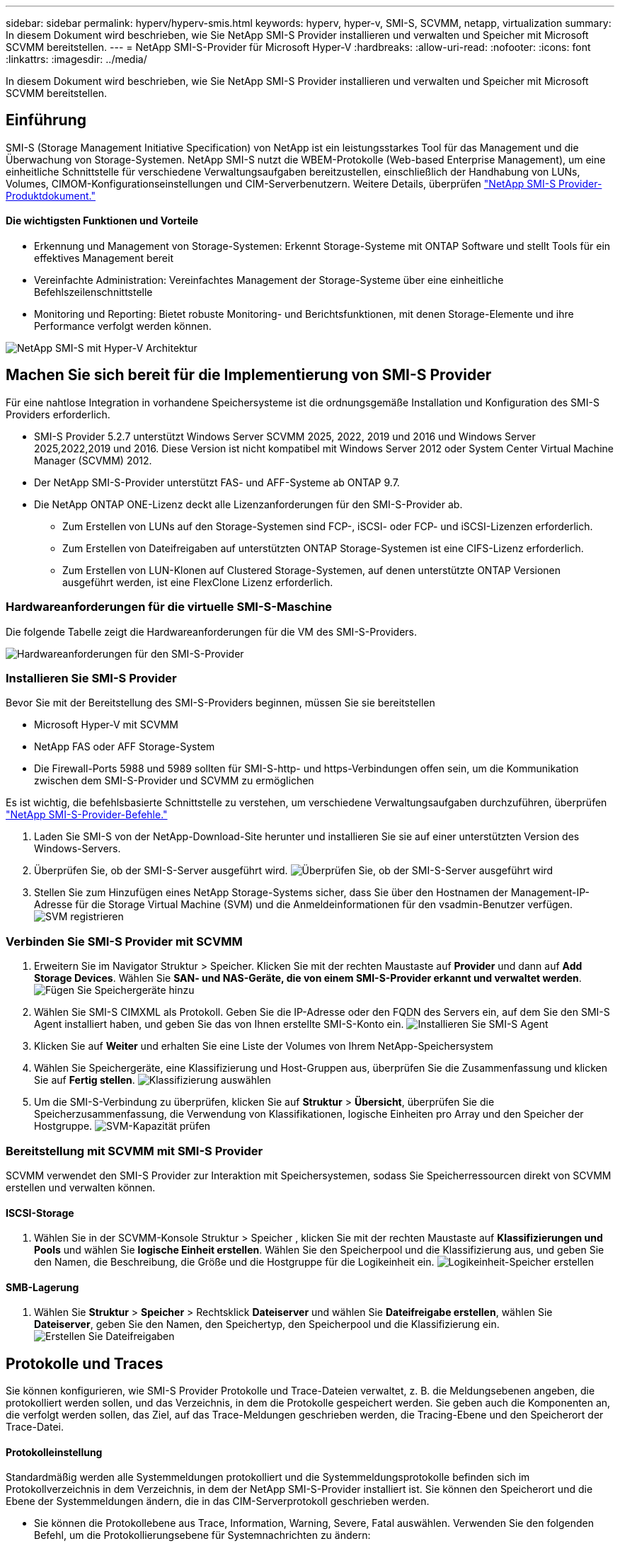 ---
sidebar: sidebar 
permalink: hyperv/hyperv-smis.html 
keywords: hyperv, hyper-v, SMI-S, SCVMM, netapp, virtualization 
summary: In diesem Dokument wird beschrieben, wie Sie NetApp SMI-S Provider installieren und verwalten und Speicher mit Microsoft SCVMM bereitstellen. 
---
= NetApp SMI-S-Provider für Microsoft Hyper-V
:hardbreaks:
:allow-uri-read: 
:nofooter: 
:icons: font
:linkattrs: 
:imagesdir: ../media/


[role="lead"]
In diesem Dokument wird beschrieben, wie Sie NetApp SMI-S Provider installieren und verwalten und Speicher mit Microsoft SCVMM bereitstellen.



== Einführung

SMI-S (Storage Management Initiative Specification) von NetApp ist ein leistungsstarkes Tool für das Management und die Überwachung von Storage-Systemen. NetApp SMI-S nutzt die WBEM-Protokolle (Web-based Enterprise Management), um eine einheitliche Schnittstelle für verschiedene Verwaltungsaufgaben bereitzustellen, einschließlich der Handhabung von LUNs, Volumes, CIMOM-Konfigurationseinstellungen und CIM-Serverbenutzern. Weitere Details, überprüfen link:https://docs.netapp.com/us-en/smis-provider["NetApp SMI-S Provider-Produktdokument."]



==== Die wichtigsten Funktionen und Vorteile

* Erkennung und Management von Storage-Systemen: Erkennt Storage-Systeme mit ONTAP Software und stellt Tools für ein effektives Management bereit
* Vereinfachte Administration: Vereinfachtes Management der Storage-Systeme über eine einheitliche Befehlszeilenschnittstelle
* Monitoring und Reporting: Bietet robuste Monitoring- und Berichtsfunktionen, mit denen Storage-Elemente und ihre Performance verfolgt werden können.


image:hyperv-smis-image1.png["NetApp SMI-S mit Hyper-V Architektur"]



== Machen Sie sich bereit für die Implementierung von SMI-S Provider

Für eine nahtlose Integration in vorhandene Speichersysteme ist die ordnungsgemäße Installation und Konfiguration des SMI-S Providers erforderlich.

* SMI-S Provider 5.2.7 unterstützt Windows Server SCVMM 2025, 2022, 2019 und 2016 und Windows Server 2025,2022,2019 und 2016. Diese Version ist nicht kompatibel mit Windows Server 2012 oder System Center Virtual Machine Manager (SCVMM) 2012.
* Der NetApp SMI-S-Provider unterstützt FAS- und AFF-Systeme ab ONTAP 9.7.
* Die NetApp ONTAP ONE-Lizenz deckt alle Lizenzanforderungen für den SMI-S-Provider ab.
+
** Zum Erstellen von LUNs auf den Storage-Systemen sind FCP-, iSCSI- oder FCP- und iSCSI-Lizenzen erforderlich.
** Zum Erstellen von Dateifreigaben auf unterstützten ONTAP Storage-Systemen ist eine CIFS-Lizenz erforderlich.
** Zum Erstellen von LUN-Klonen auf Clustered Storage-Systemen, auf denen unterstützte ONTAP Versionen ausgeführt werden, ist eine FlexClone Lizenz erforderlich.






=== Hardwareanforderungen für die virtuelle SMI-S-Maschine

Die folgende Tabelle zeigt die Hardwareanforderungen für die VM des SMI-S-Providers.

image:hyperv-smis-image2.png["Hardwareanforderungen für den SMI-S-Provider"]



=== Installieren Sie SMI-S Provider

Bevor Sie mit der Bereitstellung des SMI-S-Providers beginnen, müssen Sie sie bereitstellen

* Microsoft Hyper-V mit SCVMM
* NetApp FAS oder AFF Storage-System
* Die Firewall-Ports 5988 und 5989 sollten für SMI-S-http- und https-Verbindungen offen sein, um die Kommunikation zwischen dem SMI-S-Provider und SCVMM zu ermöglichen


Es ist wichtig, die befehlsbasierte Schnittstelle zu verstehen, um verschiedene Verwaltungsaufgaben durchzuführen, überprüfen link:https://docs.netapp.com/us-en/smis-provider/concept-smi-s-provider-commands-overview.html["NetApp SMI-S-Provider-Befehle."]

. Laden Sie SMI-S von der NetApp-Download-Site herunter und installieren Sie sie auf einer unterstützten Version des Windows-Servers.
. Überprüfen Sie, ob der SMI-S-Server ausgeführt wird. image:hyperv-smis-image3.png["Überprüfen Sie, ob der SMI-S-Server ausgeführt wird"]
. Stellen Sie zum Hinzufügen eines NetApp Storage-Systems sicher, dass Sie über den Hostnamen der Management-IP-Adresse für die Storage Virtual Machine (SVM) und die Anmeldeinformationen für den vsadmin-Benutzer verfügen. image:hyperv-smis-image4.png["SVM registrieren"]




=== Verbinden Sie SMI-S Provider mit SCVMM

. Erweitern Sie im Navigator Struktur > Speicher. Klicken Sie mit der rechten Maustaste auf *Provider* und dann auf *Add Storage Devices*. Wählen Sie *SAN- und NAS-Geräte, die von einem SMI-S-Provider erkannt und verwaltet werden*. image:hyperv-smis-image5.png["Fügen Sie Speichergeräte hinzu"]
. Wählen Sie SMI-S CIMXML als Protokoll. Geben Sie die IP-Adresse oder den FQDN des Servers ein, auf dem Sie den SMI-S Agent installiert haben, und geben Sie das von Ihnen erstellte SMI-S-Konto ein. image:hyperv-smis-image6.png["Installieren Sie SMI-S Agent"]
. Klicken Sie auf *Weiter* und erhalten Sie eine Liste der Volumes von Ihrem NetApp-Speichersystem
. Wählen Sie Speichergeräte, eine Klassifizierung und Host-Gruppen aus, überprüfen Sie die Zusammenfassung und klicken Sie auf *Fertig stellen*. image:hyperv-smis-image7.png["Klassifizierung auswählen"]
. Um die SMI-S-Verbindung zu überprüfen, klicken Sie auf *Struktur* > *Übersicht*, überprüfen Sie die Speicherzusammenfassung, die Verwendung von Klassifikationen, logische Einheiten pro Array und den Speicher der Hostgruppe. image:hyperv-smis-image11.png["SVM-Kapazität prüfen"]




=== Bereitstellung mit SCVMM mit SMI-S Provider

SCVMM verwendet den SMI-S Provider zur Interaktion mit Speichersystemen, sodass Sie Speicherressourcen direkt von SCVMM erstellen und verwalten können.



==== ISCSI-Storage

. Wählen Sie in der SCVMM-Konsole Struktur > Speicher , klicken Sie mit der rechten Maustaste auf *Klassifizierungen und Pools* und wählen Sie *logische Einheit erstellen*. Wählen Sie den Speicherpool und die Klassifizierung aus, und geben Sie den Namen, die Beschreibung, die Größe und die Hostgruppe für die Logikeinheit ein. image:hyperv-smis-image9.png["Logikeinheit-Speicher erstellen"]




==== SMB-Lagerung

. Wählen Sie *Struktur* > *Speicher* > Rechtsklick *Dateiserver* und wählen Sie *Dateifreigabe erstellen*, wählen Sie *Dateiserver*, geben Sie den Namen, den Speichertyp, den Speicherpool und die Klassifizierung ein. image:hyperv-smis-image10.png["Erstellen Sie Dateifreigaben"]




== Protokolle und Traces

Sie können konfigurieren, wie SMI-S Provider Protokolle und Trace-Dateien verwaltet, z. B. die Meldungsebenen angeben, die protokolliert werden sollen, und das Verzeichnis, in dem die Protokolle gespeichert werden. Sie geben auch die Komponenten an, die verfolgt werden sollen, das Ziel, auf das Trace-Meldungen geschrieben werden, die Tracing-Ebene und den Speicherort der Trace-Datei.



==== Protokolleinstellung

Standardmäßig werden alle Systemmeldungen protokolliert und die Systemmeldungsprotokolle befinden sich im Protokollverzeichnis in dem Verzeichnis, in dem der NetApp SMI-S-Provider installiert ist. Sie können den Speicherort und die Ebene der Systemmeldungen ändern, die in das CIM-Serverprotokoll geschrieben werden.

* Sie können die Protokollebene aus Trace, Information, Warning, Severe, Fatal auswählen. Verwenden Sie den folgenden Befehl, um die Protokollierungsebene für Systemnachrichten zu ändern:


[]
====
Cimconfig -s loglevel=New_log_Level -p

====
* Ändern des Protokollverzeichnisses für Systemmeldung


[]
====
Cimconfig -s logdir=New_log_Directory -p

====


==== Trace-Einstellung

image:hyperv-smis-image12.png["Trace-Einstellung"]



== Schlussfolgerung

Der NetApp SMI-S Provider ist ein unverzichtbares Tool für Storage-Administratoren und bietet eine standardisierte, effiziente und umfassende Lösung für das Management und die Überwachung von Storage-Systemen. Durch die Verwendung von Standardprotokollen und -Schemata wird die Kompatibilität gewährleistet und die Komplexität des Storage-Netzwerk-Managements vereinfacht.
